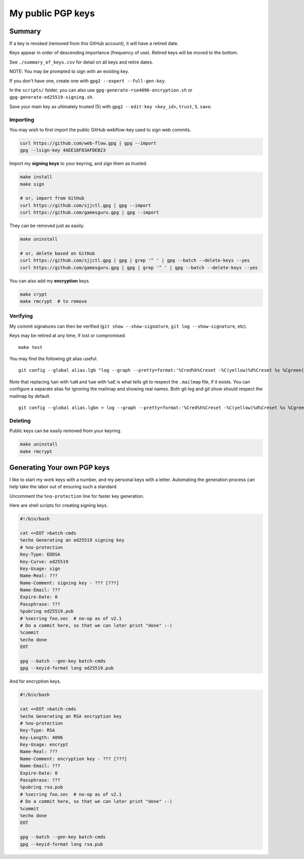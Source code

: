 ********************
 My public PGP keys
********************

Summary
-------

If a key is revoked (removed from this GitHub account),
it will have a retired date.

Keys appear in order of descending importance (frequency of use).
Retired keys will be moved to the bottom.

See ``./summary_of_keys.csv`` for detail on all keys and retire dates.

NOTE: You may be prompted to sign with an existing key.

If you don't have one, create one with ``gpg2 --expert --full-gen-key``.

In the  ``scripts/`` folder, you can also use
``gpg-generate-rsa4096-encryption.sh`` or
``gpg-generate-ed25519-signing.sh``.

Save your main key as ultimately trusted (5) with
``gpg2 --edit-key <key_id>``, ``trust``, ``5``, ``save``.

Importing
=========

You may wish to first import the public GitHub webflow-key
used to sign web commits.

.. code-block:: bash

    curl https://github.com/web-flow.gpg | gpg --import
    gpg --lsign-key 4AEE18F83AFDEB23

Import my **signing keys** to your keyring, and sign them as trusted.

.. code-block:: bash

    make install
    make sign

    # or, import from GitHub
    curl https://github.com/sjjctl.gpg | gpg --import
    curl https://github.com/gamesguru.gpg | gpg --import

They can be removed just as easily.

.. code-block:: bash

    make uninstall

    # or, delete based on GitHub
    curl https://github.com/sjjctl.gpg | gpg | grep '^ ' | gpg --batch --delete-keys --yes
    curl https://github.com/gamesguru.gpg | gpg | grep '^ ' | gpg --batch --delete-keys --yes

You can also add my **encryption** keys.

.. code-block:: bash

    make crypt
    make rmcrypt  # to remove

Verifying
=========

My commit signatures can then be verified
(``git show --show-signature``, ``git log --show-signature``, etc).

Keys may be retired at any time, if lost or compromised.

::

    make test

You may find the following git alias useful.

::

    git config --global alias.lgb "log --graph --pretty=format:'%Cred%h%Creset -%C(yellow)%d%Creset %s %Cgreen(%cr) %C(bold blue)<%aN>%Creset%n' --abbrev-commit --date=relative"

Note that replacing ``%an`` with ``%aN`` and
``%ae`` with ``%aE`` is what tells git to respect
the ``.mailmap`` file, if it exists.  You can
configure a separate alias for ignoring the mailmap
and showing real names. Both git log and git show should
respect the mailmap by default.

::

    git config --global alias.lgbn = log --graph --pretty=format:'%Cred%h%Creset -%C(yellow)%d%Creset %s %Cgreen(%cr) %C(bold blue)%an <%ae>%Creset%n' --abbrev-commit --date=relative


Deleting
========

Public keys can be easily removed from your keyring.

.. code-block:: bash

    make uninstall
    make rmcrypt

Generating Your own PGP keys
----------------------------

I like to start my work keys with a number, and my personal keys
with a letter.  Automating the generation process can help take
the labor out of ensuring such a standard.

Uncomment the ``%no-protection`` line for faster key generation.

Here are shell scripts for creating signing keys.

.. code-block:: shell

    #!/bin/bash

    cat <<EOT >batch-cmds
    %echo Generating an ed25519 signing key
    # %no-protection
    Key-Type: EDDSA
    Key-Curve: ed25519
    Key-Usage: sign
    Name-Real: ???
    Name-Comment: signing key - ??? [???]
    Name-Email: ???
    Expire-Date: 0
    Passphrase: ???
    %pubring ed25519.pub
    # %secring foo.sec  # no-op as of v2.1
    # Do a commit here, so that we can later print "done" :-)
    %commit
    %echo done
    EOT

    gpg --batch --gen-key batch-cmds
    gpg --keyid-format long ed25519.pub


And for encryption keys.

.. code-block:: shell

    #!/bin/bash

    cat <<EOT >batch-cmds
    %echo Generating an RSA encryption key
    # %no-protection
    Key-Type: RSA
    Key-Length: 4096
    Key-Usage: encrypt
    Name-Real: ???
    Name-Comment: encryption key - ??? [???]
    Name-Email: ???
    Expire-Date: 0
    Passphrase: ???
    %pubring rsa.pub
    # %secring foo.sec  # no-op as of v2.1
    # Do a commit here, so that we can later print "done" :-)
    %commit
    %echo done
    EOT

    gpg --batch --gen-key batch-cmds
    gpg --keyid-format long rsa.pub
